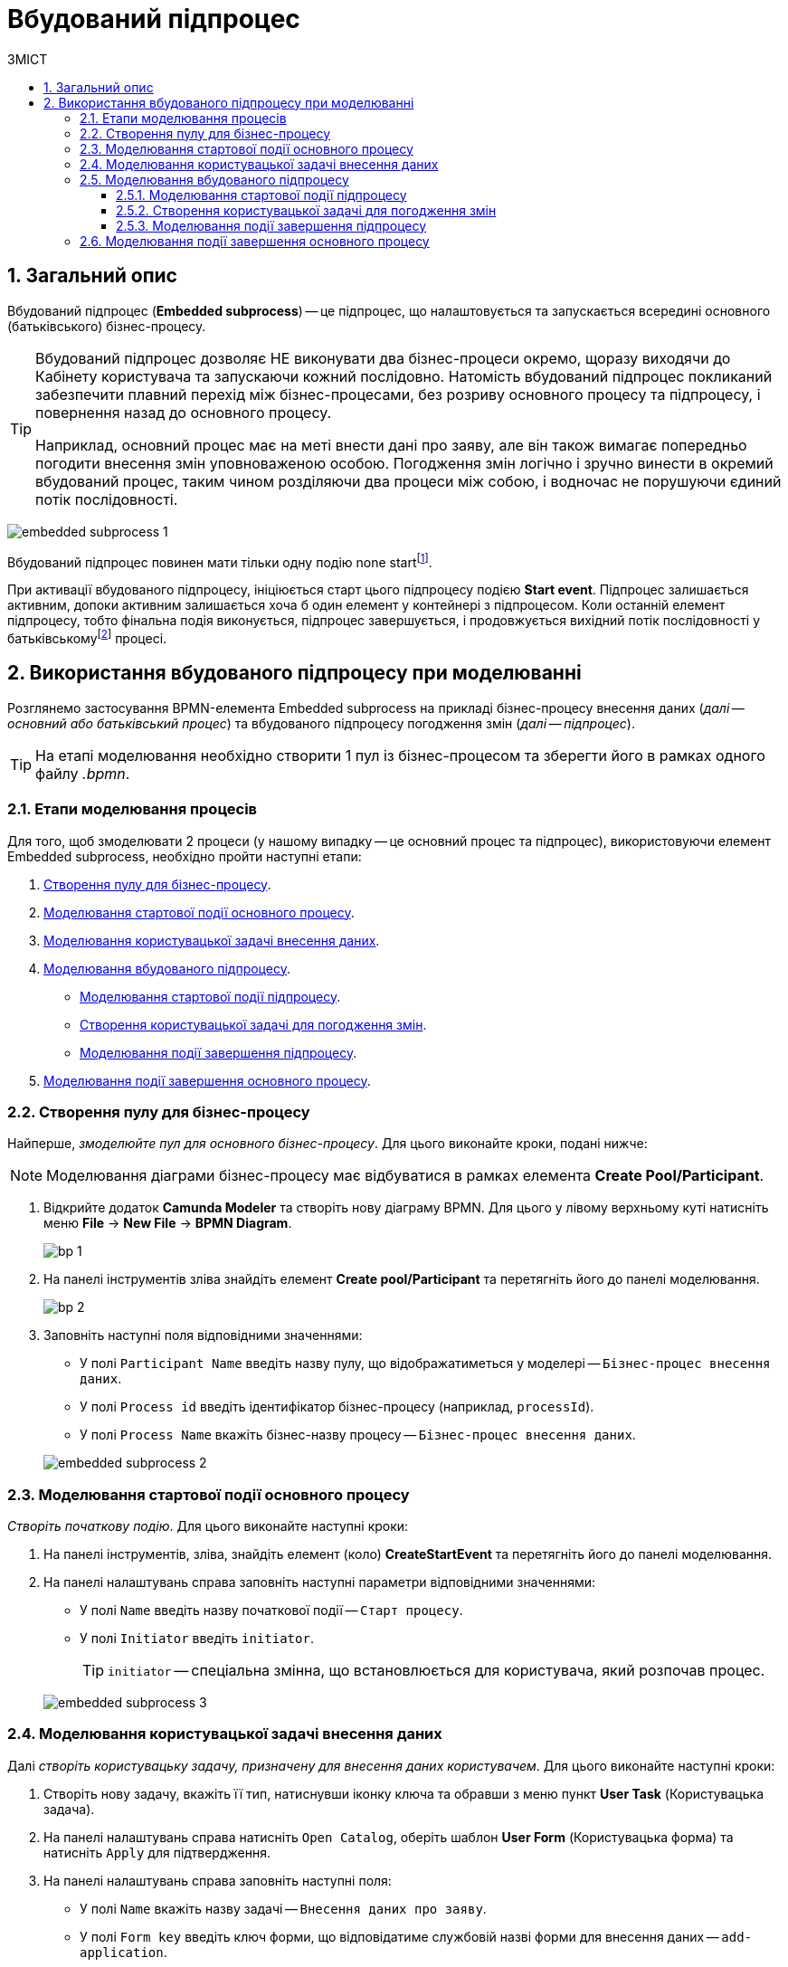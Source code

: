 = Вбудований підпроцес
:toc:
:toclevels: 5
:toc-title: ЗМІСТ
:sectnums:
:sectnumlevels: 5
:sectanchors:

== Загальний опис

Вбудований підпроцес (*Embedded subprocess*) -- це підпроцес, що налаштовується та запускається всередині основного (батьківського) бізнес-процесу.

[TIP]
====
Вбудований підпроцес дозволяє НЕ виконувати два бізнес-процеси окремо, щоразу виходячи до Кабінету користувача та запускаючи кожний послідовно. Натомість вбудований підпроцес покликаний забезпечити плавний перехід між бізнес-процесами, без розриву основного процесу та підпроцесу, і повернення назад до основного процесу.

Наприклад, основний процес має на меті внести дані про заяву, але він також вимагає попередньо погодити внесення змін уповноваженою особою. Погодження змін логічно і зручно винести в окремий вбудований процес, таким чином розділяючи два процеси між собою, і водночас не порушуючи єдиний потік послідовності.
====

image:bp-modeling/bp/subprocesses/embedded-subprocess/embedded-subprocess-1.png[]

Вбудований підпроцес повинен мати тільки одну подію none startfootnote:[*None events* є невизначеними подіями, які також називаються «порожніми».].

При активації вбудованого підпроцесу, ініціюється старт цього підпроцесу подією *Start event*. Підпроцес залишається активним, допоки активним залишається хоча б один елемент у контейнері з підпроцесом. Коли останній елемент підпроцесу, тобто фінальна подія виконується, підпроцес завершується, і продовжується вихідний потік послідовності у батьківськомуfootnote:[_Батьківський_ або _основний_ процес (*Parent process*) -- процес, що ініціює запуск підпроцесу. Відносно батьківського процесу підпроцес є *Child*-процесом (*Child process*).] процесі.

////
TODO: Дати посилання на приклад із boundary event або interrupting boundary event, коли буде готова відповідна інструкція
Вбудовані підпроцеси часто використовуються разом із граничними подіями (Boundary events). До підпроцесу можна приєднати одну або кілька граничних подій. Наприклад, коли ініціюється переривальна гранична подія, весь підпроцес (включаючи всі активні елементи) припиняється.
////

== Використання вбудованого підпроцесу при моделюванні

Розглянемо застосування BPMN-елемента Embedded subprocess на прикладі бізнес-процесу внесення даних (_далі -- основний або батьківський процес_) та вбудованого підпроцесу погодження змін (_далі -- підпроцес_).

[TIP]
====
На етапі моделювання необхідно створити 1 пул із бізнес-процесом та зберегти його в рамках одного файлу _.bpmn_.
====

=== Етапи моделювання процесів

Для того, щоб змоделювати 2 процеси (у нашому випадку -- це основний процес та підпроцес), використовуючи елемент Embedded subprocess, необхідно пройти наступні етапи:

. xref:#create-pool-bp[].
. xref:#bp-start-event[].
. xref:#bp-user-form-insert-data[].
. xref:#create-expanded-subprocess[].
* xref:#bp-start-event-subprocess[].
* xref:#bp-user-form-approval-decision[].
* xref:#bp-end-event-subprocess[].
. xref:#bp-end-event[].

[#create-pool-bp]
=== Створення пулу для бізнес-процесу

Найперше, _змоделюйте пул для основного бізнес-процесу_. Для цього виконайте кроки, подані нижче:

NOTE: Моделювання діаграми бізнес-процесу має відбуватися в рамках елемента *Create Pool/Participant*.

. Відкрийте додаток *Camunda Modeler* та створіть нову діаграму BPMN. Для цього у лівому верхньому куті натисніть меню *File* -> *New File* -> *BPMN Diagram*.
+
image:registry-develop:bp-modeling/bp/modeling-instruction/bp-1.png[]

. На панелі інструментів зліва знайдіть елемент *Create pool/Participant* та перетягніть його до панелі моделювання.
+
image:registry-develop:bp-modeling/bp/modeling-instruction/bp-2.png[]

. Заповніть наступні поля відповідними значеннями:

* У полі `Participant Name` введіть назву пулу, що відображатиметься у моделері -- `Бізнес-процес внесення даних`.
* У полі `Process id` введіть ідентифікатор бізнес-процесу (наприклад, `processId`).
* У полі `Process Name` вкажіть бізнес-назву процесу -- `Бізнес-процес внесення даних`.

+
image:bp-modeling/bp/subprocesses/embedded-subprocess/embedded-subprocess-2.png[]

[#bp-start-event]
=== Моделювання стартової події основного процесу

_Створіть початкову подію_. Для цього виконайте наступні кроки:

. На панелі інструментів, зліва, знайдіть елемент (коло) *CreateStartEvent* та перетягніть його до панелі моделювання.
. На панелі налаштувань справа заповніть наступні параметри відповідними значеннями:
* У полі `Name` введіть назву початкової події -- `Старт процесу`.
* У полі `Initiator` введіть `initiator`.

+
TIP: `initiator` -- спеціальна змінна, що встановлюється для користувача, який розпочав процес.

+
image:bp-modeling/bp/subprocesses/embedded-subprocess/embedded-subprocess-3.png[]

[#bp-user-form-insert-data]
=== Моделювання користувацької задачі внесення даних

Далі _створіть користувацьку задачу, призначену для внесення даних користувачем_. Для цього виконайте наступні кроки:

. Створіть нову задачу, вкажіть її тип, натиснувши іконку ключа та обравши з меню пункт *User Task* (Користувацька задача).

. На панелі налаштувань справа натисніть `Open Catalog`, оберіть шаблон *User Form* (Користувацька форма) та натисніть `Apply` для підтвердження.

. На панелі налаштувань справа заповніть наступні поля:

* У полі `Name` вкажіть назву задачі -- `Внесення даних про заяву`.
* У полі `Form key` введіть ключ форми, що відповідатиме службовій назві форми для внесення даних -- `add-application`.
* У полі `Assignee` вкажіть змінну, що використовується для зберігання користувача, який запустив екземпляр процесу, -- `${initiator}`.

image:bp-modeling/bp/subprocesses/embedded-subprocess/embedded-subprocess-4.png[]

[#create-expanded-subprocess]
=== Моделювання вбудованого підпроцесу

На цьому етапі необхідно _змоделювати вбудований підпроцес_. Він налаштовується всередині окремого контейнера в рамках цього ж пулу.

. На панелі інструментів зліва знайдіть елемент *Create expanded SubProcess* та перетягніть його в середину пулу.

+
image:bp-modeling/bp/subprocesses/embedded-subprocess/embedded-subprocess-5.png[]

. Далі змоделюйте 3 елементи в рамках підпроцесу:

* стартову подію підпроцесу;
* користувацьку задачу для погодження змін;
* подію завершення підпроцесу.

[#bp-start-event-subprocess]
==== Моделювання стартової події підпроцесу
_Налаштуйте стартову подію підпроцесу_.

[NOTE]
На відміну від налаштувань основного процесу, подія старту підпроцесу додається автоматично, разом із контейнером *Create expanded SubProcess*.

На панелі налаштувань справа заповніть поле `Name` назвою початкової події -- `Старт підпроцесу`.

image:bp-modeling/bp/subprocesses/embedded-subprocess/embedded-subprocess-6.png[]

[#bp-user-form-approval-decision]
==== Створення користувацької задачі для погодження змін

_Створіть користувацьку задачу для погодження змін_. Для цього виконайте кроки, подані нижче:

. Створіть нову задачу, вкажіть її тип, натиснувши іконку ключа та обравши з меню пункт *User Task* (Користувацька задача).

. На панелі налаштувань справа натисніть `Open Catalog`, оберіть шаблон *User Form* (Користувацька форма) та натисніть `Apply` для підтвердження.

. На панелі налаштувань справа заповніть наступні поля:

* У полі `Name` вкажіть назву задачі -- `Прийняття рішення про погодження заяви`.
* У полі `Form key` введіть ключ форми, що відповідатиме службовій назві форми для внесення даних -- `add-applicationsecond`.
* У полі `Assignee` вкажіть змінну, що використовується для зберігання користувача, який запустив екземпляр процесу, -- `${initiator}`.

+
image:bp-modeling/bp/subprocesses/embedded-subprocess/embedded-subprocess-7.png[]

[#bp-end-event-subprocess]
==== Моделювання події завершення підпроцесу

На цьому етапі необхідно _створити подію, яка завершуватиме підпроцес_.

. Створіть подію завершення бізнес-процесу.

. На панелі налаштувань справа для параметра `Name` вкажіть значення `Завершення підпроцесу`.

+
image:bp-modeling/bp/subprocesses/embedded-subprocess/embedded-subprocess-8.png[]

[#bp-end-event]
=== Моделювання події завершення основного процесу

На цьому етапі необхідно _створити подію, яка завершуватиме процес_.

. Створіть подію завершення бізнес-процесу.

. На панелі налаштувань справа для параметра `Name` вкажіть значення `Завершення процесу`.

+
image:bp-modeling/bp/subprocesses/embedded-subprocess/embedded-subprocess-9.png[]

